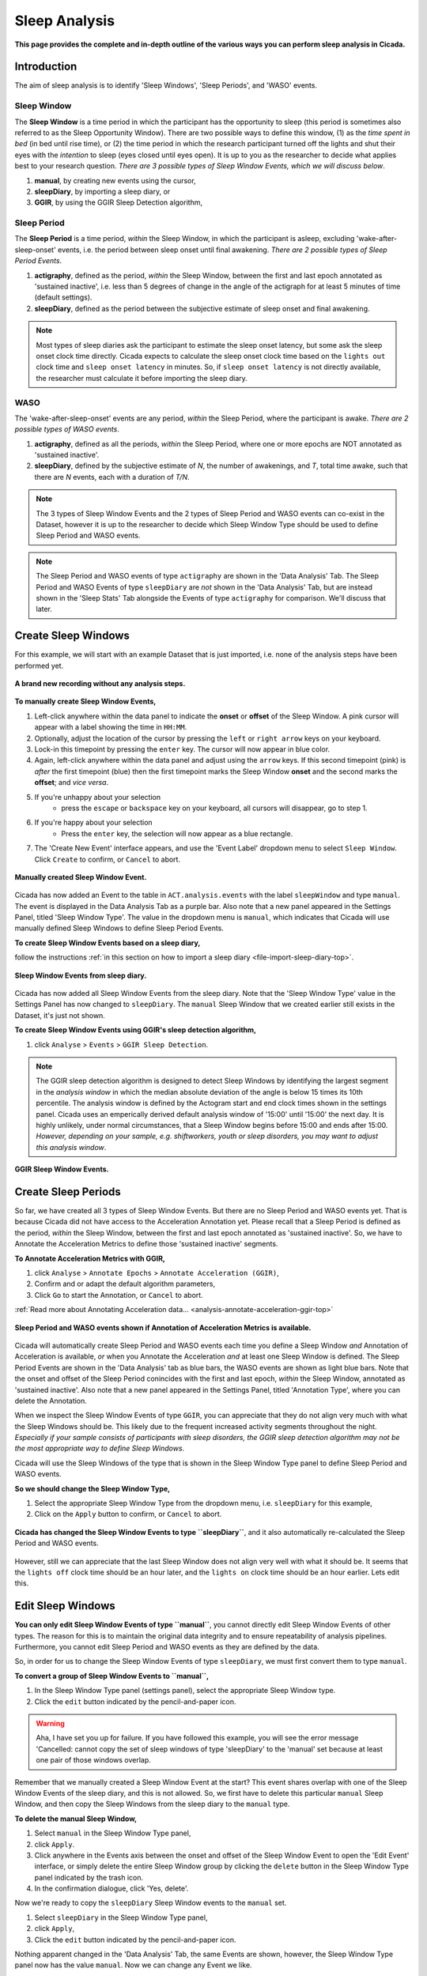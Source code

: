 .. _analysis-sleep-top:

==============
Sleep Analysis
==============

**This page provides the complete and in-depth outline of the various ways you can perform sleep analysis in Cicada.**

Introduction
============

The aim of sleep analysis is to identify 'Sleep Windows', 'Sleep Periods', and 'WASO' events. 

.. figure:: images/sleep-window-choice.png
    :width: 752px
    :align: center

Sleep Window
------------

The **Sleep Window** is a time period in which the participant has the opportunity to sleep (this period is sometimes also referred to as the Sleep Opportunity Window). There are two possible ways to define this window, (1) as the *time spent in bed* (in bed until rise time), or (2) the time period in which the research participant turned off the lights and shut their eyes with the *intention* to sleep (eyes closed until eyes open). It is up to you as the researcher to decide what applies best to your research question. *There are 3 possible types of Sleep Window Events, which we will discuss below*.

1. **manual**, by creating new events using the cursor,
2. **sleepDiary**, by importing a sleep diary, or
3. **GGIR**, by using the GGIR Sleep Detection algorithm,

Sleep Period
------------

The **Sleep Period** is a time period, *within* the Sleep Window, in which the participant is asleep, excluding 'wake-after-sleep-onset' events, i.e. the period between sleep onset until final awakening. *There are 2 possible types of Sleep Period Events*.

1. **actigraphy**, defined as the period, *within* the Sleep Window, between the first and last epoch annotated as 'sustained inactive', i.e. less than 5 degrees of change in the angle of the actigraph for at least 5 minutes of time (default settings).
2. **sleepDiary**, defined as the period between the subjective estimate of sleep onset and final awakening. 

.. note::

    Most types of sleep diaries ask the participant to estimate the sleep onset latency, but some ask the sleep onset clock time directly. Cicada expects to calculate the sleep onset clock time based on the ``lights out`` clock time and ``sleep onset latency`` in minutes. So, if ``sleep onset latency`` is not directly available, the researcher must calculate it before importing the sleep diary.

WASO
----

The 'wake-after-sleep-onset' events are any period, *within* the Sleep Period, where the participant is awake. *There are 2 possible types of WASO events*.

1. **actigraphy**, defined as all the periods, *within* the Sleep Period, where one or more epochs are NOT annotated as 'sustained inactive'.
2. **sleepDiary**, defined by the subjective estimate of *N*, the number of awakenings, and *T*, total time awake, such that there are *N* events, each with a duration of *T/N*.

.. note::
    
    The 3 types of Sleep Window Events and the 2 types of Sleep Period and WASO events can co-exist in the Dataset, however it is up to the researcher to decide which Sleep Window Type should be used to define Sleep Period and WASO events.

.. note::

    The Sleep Period and WASO events of type ``actigraphy`` are shown in the 'Data Analysis' Tab. The Sleep Period and WASO Events of type ``sleepDiary`` are *not* shown in the 'Data Analysis' Tab, but are instead shown in the 'Sleep Stats' Tab alongside the Events of type ``actigraphy`` for comparison. We'll discuss that later.

Create Sleep Windows
====================

For this example, we will start with an example Dataset that is just imported, i.e. none of the analysis steps have been performed yet.

.. figure:: images/analysis-sleep-1.png
    :width: 1312px
    :align: center

    **A brand new recording without any analysis steps.**

**To manually create Sleep Window Events,**

1. Left-click anywhere within the data panel to indicate the **onset** or **offset** of the Sleep Window. A pink cursor will appear with a label showing the time in ``HH:MM``.
2. Optionally, adjust the location of the cursor by pressing the ``left`` or ``right arrow`` keys on your keyboard.
3. Lock-in this timepoint by pressing the ``enter`` key. The cursor will now appear in blue color.
4. Again, left-click anywhere within the data panel and adjust using the ``arrow`` keys. If this second timepoint (pink) is *after* the first timepoint (blue) then the first timepoint marks the Sleep Window **onset** and the second marks the **offset**; and *vice versa*.
5. If you're unhappy about your selection
    - press the ``escape`` or ``backspace`` key on your keyboard, all cursors will disappear, go to step 1.
6. If you're happy about your selection
    - Press the ``enter`` key, the selection will now appear as a blue rectangle.
7. The 'Create New Event' interface appears, and use the 'Event Label' dropdown menu to select ``Sleep Window``. Click ``Create`` to confirm, or ``Cancel`` to abort.

.. figure:: images/analysis-sleep-2.png
    :width: 1312px
    :align: center

    **Manually created Sleep Window Event.** 

Cicada has now added an Event to the table in ``ACT.analysis.events`` with the label ``sleepWindow`` and type ``manual``. The event is displayed in the Data Analysis Tab as a purple bar. Also note that a new panel appeared in the Settings Panel, titled 'Sleep Window Type'. The value in the dropdown menu is ``manual``, which indicates that Cicada will use manually defined Sleep Windows to define Sleep Period Events.

**To create Sleep Window Events based on a sleep diary,**

follow the instructions :ref:`in this section on how to import a sleep diary <file-import-sleep-diary-top>`.

.. figure:: images/analysis-sleep-3.png
    :width: 1312px
    :align: center

    **Sleep Window Events from sleep diary.**
    
Cicada has now added all Sleep Window Events from the sleep diary. Note that the 'Sleep Window Type' value in the Settings Panel has now changed to ``sleepDiary``. The ``manual`` Sleep Window that we created earlier still exists in the Dataset, it's just not shown.

**To create Sleep Window Events using GGIR's sleep detection algorithm,**

1. click ``Analyse`` > ``Events`` > ``GGIR Sleep Detection``.

.. Note::

    The GGIR sleep detection algorithm is designed to detect Sleep Windows by identifying the largest segment in the *analysis window* in which the median absolute deviation of the angle is below 15 times its 10th percentile. The analysis window is defined by the Actogram start and end clock times shown in the settings panel. Cicada uses an emperically derived default analysis window of '15:00' until '15:00' the next day. It is highly unlikely, under normal circumstances, that a Sleep Window begins before 15:00 and ends after 15:00. *However, depending on your sample, e.g. shiftworkers, youth or sleep disorders, you may want to adjust this analysis window*.

.. figure:: images/analysis-sleep-4.png
    :width: 1312px
    :align: center

    **GGIR Sleep Window Events.**

Create Sleep Periods
====================

So far, we have created all 3 types of Sleep Window Events. But there are no Sleep Period and WASO events yet. That is because Cicada did not have access to the Acceleration Annotation yet. Please recall that a Sleep Period is defined as the period, *within* the Sleep Window, between the first and last epoch annotated as 'sustained inactive'. So, we have to Annotate the Acceleration Metrics to define those 'sustained inactive' segments.

**To Annotate Acceleration Metrics with GGIR,**

1. click ``Analyse`` > ``Annotate Epochs`` > ``Annotate Acceleration (GGIR)``,
2. Confirm and or adapt the default algorithm parameters,
3. Click ``Go`` to start the Annotation, or ``Cancel`` to abort.

:ref:`Read more about Annotating Acceleration data... <analysis-annotate-acceleration-ggir-top>`

.. figure:: images/analysis-sleep-5.png
    :width: 1312px
    :align: center

    **Sleep Period and WASO events shown if Annotation of Acceleration Metrics is available.**

Cicada will automatically create Sleep Period and WASO events each time you define a Sleep Window *and* Annotation of Acceleration is available, *or* when you Annotate the Acceleration *and* at least one Sleep Window is defined. The Sleep Period Events are shown in the 'Data Analysis' tab as blue bars, the WASO events are shown as light blue bars. Note that the onset and offset of the Sleep Period conincides with the first and last epoch, *within* the Sleep Window, annotated as 'sustained inactive'. Also note that a new panel appeared in the Settings Panel, titled 'Annotation Type', where you can delete the Annotation.

When we inspect the Sleep Window Events of type ``GGIR``, you can appreciate that they do not align very much with what the Sleep Windows should be. This likely due to the frequent increased activity segments throughout the night. *Especially if your sample consists of participants with sleep disorders, the GGIR sleep detection algorithm may not be the most appropriate way to define Sleep Windows*.

Cicada will use the Sleep Windows of the type that is shown in the Sleep Window Type panel to define Sleep Period and WASO events. 

**So we should change the Sleep Window Type,**

1. Select the appropriate Sleep Window Type from the dropdown menu, i.e. ``sleepDiary`` for this example,
2. Click on the ``Apply`` button to confirm, or ``Cancel`` to abort.

.. figure:: images/analysis-sleep-5.png
    :width: 1312px
    :align: center

    **Cicada has changed the Sleep Window Events to type ``sleepDiary``**, and it also automatically re-calculated the Sleep Period and WASO events.

However, still we can appreciate that the last Sleep Window does not align very well with what it should be. It seems that the ``lights off`` clock time should be an hour later, and the ``lights on`` clock time should be an hour earlier. Lets edit this.

Edit Sleep Windows
==================

**You can only edit Sleep Window Events of type ``manual``**, you cannot directly edit Sleep Window Events of other types. The reason for this is to maintain the original data integrity and to ensure repeatability of analysis pipelines. Furthermore, you cannot edit Sleep Period and WASO events as they are defined by the data.

So, in order for us to change the Sleep Window Events of type ``sleepDiary``, we must first convert them to type ``manual``.

**To convert a group of Sleep Window Events to ``manual``,**

1. In the Sleep Window Type panel (settings panel), select the appropriate Sleep Window type.
2. Click the ``edit`` button indicated by the pencil-and-paper icon.

.. warning::

    Aha, I have set you up for failure. If you have followed this example, you will see the error message 'Cancelled: cannot copy the set of sleep windows of type 'sleepDiary' to the 'manual' set because at least one pair of those windows overlap.

Remember that we manually created a Sleep Window Event at the start? This event shares overlap with one of the Sleep Window Events of the sleep diary, and this is not allowed. So, we first have to delete this particular ``manual`` Sleep Window, and then copy the Sleep Windows from the sleep diary to the ``manual`` type.

**To delete the manual Sleep Window,**

1. Select ``manual`` in the Sleep Window Type panel,
2. click ``Apply``.
3. Click anywhere in the Events axis between the onset and offset of the Sleep Window Event to open the 'Edit Event' interface, or simply delete the entire Sleep Window group by clicking the ``delete`` button in the Sleep Window Type panel indicated by the trash icon.
4. In the confirmation dialogue, click 'Yes, delete'.

Now we're ready to copy the ``sleepDiary`` Sleep Window events to the ``manual`` set.

1. Select ``sleepDiary`` in the Sleep Window Type panel,
2. click ``Apply``,
3. Click the ``edit`` button indicated by the pencil-and-paper icon.

Nothing apparent changed in the 'Data Analysis' Tab, the same Events are shown, however, the Sleep Window Type panel now has the value ``manual``. Now we can change any Event we like.

**As before, to edit an Event,**

left-click on the event of interest in the data analysis panel, and follow the 'Edit Event' interface.

.. note::

    In this last example, we did not actually change the Sleep Window of type ``sleepDiary``, we just changed a copy of that event. In the sections on 'Sleep Statistics' you'll see that Cicada compares sleep variables based on Actigraphy with those from the sleep diary, the latter thus being unchanged. If you suspect that the times reported by the participant are not correct, you must edit these values in the sleep diary data file.

Fantastic, you've accomplished something great, have a cookie before you continue
---------------------------------------------------------------------------------
